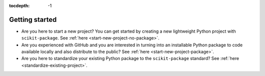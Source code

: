 :tocdepth: -1

.. index:: getting-started

.. _getting-started:

===============
Getting started
===============


- Are you here to start a new project? You can get started by creating a new lightweight Python project with ``scikit-package``. See :ref:`here <start-new-project-no-package>`.

- Are you experienced with GitHub and you are interested in turning into an installable Python package to code available locally and also distribute to the public? See :ref:`here <start-new-project-package>`.

- Are you here to standardize your existing Python package to the ``scikit-package`` standard? See :ref:`here <standardize-existing-project>`.
